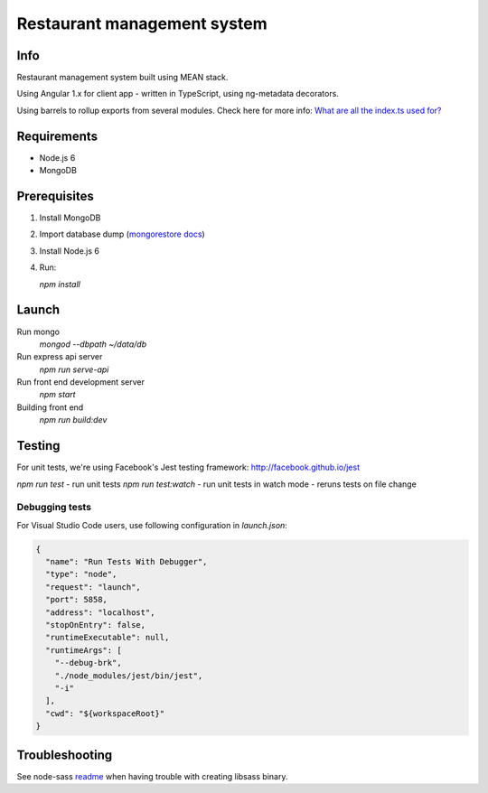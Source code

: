 ############################
Restaurant management system
############################

Info
====

Restaurant management system built using MEAN stack.

Using Angular 1.x for client app - written in TypeScript, using ng-metadata decorators.

Using barrels to rollup exports from several modules.
Check here for more info: `What are all the index.ts used for?`_ 

Requirements
============

- Node.js 6
- MongoDB

Prerequisites
=============

1. Install MongoDB

2. Import database dump (`mongorestore docs`_)

3. Install Node.js 6

4. Run:

   `npm install`

Launch
======

Run mongo
  `mongod --dbpath ~/data/db`

Run express api server
  `npm run serve-api`

Run front end development server
  `npm start`

Building front end
  `npm run build:dev`

Testing
=======

For unit tests, we're using Facebook's Jest testing framework: http://facebook.github.io/jest

`npm run test` - run unit tests
`npm run test:watch` - run unit tests in watch mode - reruns tests on file change

Debugging tests
---------------

For Visual Studio Code users, use following configuration in *launch.json*:

.. code-block:: json

  {
    "name": "Run Tests With Debugger",
    "type": "node",
    "request": "launch",
    "port": 5858,
    "address": "localhost",
    "stopOnEntry": false,
    "runtimeExecutable": null,
    "runtimeArgs": [
      "--debug-brk",
      "./node_modules/jest/bin/jest",
      "-i"
    ],
    "cwd": "${workspaceRoot}"
  }

Troubleshooting
===============

See node-sass readme_ when having trouble with creating libsass binary.

.. _readme: https://github.com/sass/node-sass/blob/master/README.md
.. _`mongorestore docs`: https://docs.mongodb.com/manual/reference/program/mongorestore/
.. _`What are all the index.ts used for?`: http://stackoverflow.com/questions/37564906/what-are-all-the-index-ts-used-for

